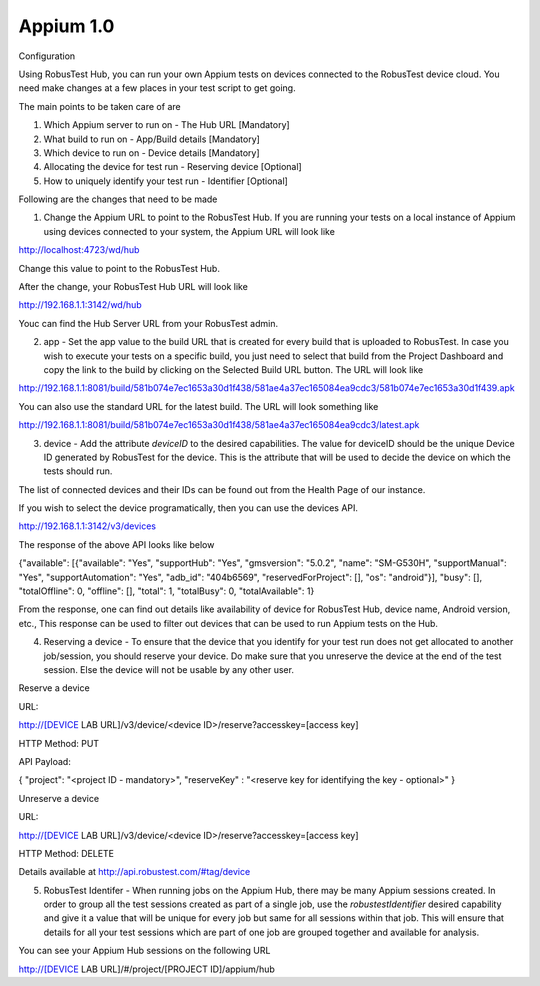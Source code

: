 .. _hub-appium:

Appium 1.0
==========

 .. image:: _static/buildURL.png

Configuration

Using RobusTest Hub, you can run your own Appium tests on devices connected to the RobusTest device cloud. You need make changes at a few places in your test script to get going.

The main points to be taken care of are

1. Which Appium server to run on - The Hub URL [Mandatory]
2. What build to run on - App/Build details [Mandatory]
3. Which device to run on - Device details [Mandatory]
4. Allocating the device for test run - Reserving device [Optional]
5. How to uniquely identify your test run - Identifier [Optional]

Following are the changes that need to be made

1. Change the Appium URL to point to the RobusTest Hub. If you are running your tests on a local instance of Appium using devices connected to your system, the Appium URL will look like

http://localhost:4723/wd/hub

Change this value to point to the RobusTest Hub.

After the change, your RobusTest Hub URL will look like

http://192.168.1.1:3142/wd/hub

Youc can find the Hub Server URL from your RobusTest admin.

2. app - Set the app value to the build URL that is created for every build that is uploaded to RobusTest. In case you wish to execute your tests on a specific build, you just need to select that build from the Project Dashboard and copy the link to the build by clicking on the Selected Build URL button. The URL will look like

http://192.168.1.1:8081/build/581b074e7ec1653a30d1f438/581ae4a37ec165084ea9cdc3/581b074e7ec1653a30d1f439.apk

You can also use the standard URL for the latest build. The URL will look something like

http://192.168.1.1:8081/build/581b074e7ec1653a30d1f438/581ae4a37ec165084ea9cdc3/latest.apk

3. device - Add the attribute *deviceID* to the desired capabilities. The value for deviceID should be the unique Device ID generated by RobusTest for the device. This is the attribute that will be used to decide the device on which the tests should run.

The list of connected devices and their IDs can be found out from the Health Page of our instance.

If you wish to select the device programatically, then you can use the devices API.

http://192.168.1.1:3142/v3/devices

The response of the above API looks like below

{"available": [{"available": "Yes", "supportHub": "Yes", "gmsversion": "5.0.2", "name": "SM-G530H", "supportManual": "Yes", "supportAutomation": "Yes", "adb_id": "404b6569", "reservedForProject": [], "os": "android"}], "busy": [], "totalOffline": 0, "offline": [], "total": 1, "totalBusy": 0, "totalAvailable": 1}

From the response, one can find out details like availability of device for RobusTest Hub, device name, Android version, etc., This response can be used to filter out devices that can be used to run Appium tests on the Hub.

4. Reserving a device - To ensure that the device that you identify for your test run does not get allocated to another job/session, you should reserve your device. Do make sure that you unreserve the device at the end of the test session. Else the device will not be usable by any other user.


Reserve a device

URL:

http://[DEVICE LAB URL]/v3/device/<device ID>/reserve?accesskey=[access key]

HTTP Method: PUT

API Payload:

{
"project": "<project ID - mandatory>",
"reserveKey" : "<reserve key for identifying the key - optional>"
}

Unreserve a device

URL:

http://[DEVICE LAB URL]/v3/device/<device ID>/reserve?accesskey=[access key]

HTTP Method: DELETE

Details available at http://api.robustest.com/#tag/device

5. RobusTest Identifer - When running jobs on the Appium Hub, there may be many Appium sessions created. In order to group all the test sessions created as part of a single job, use the *robustestIdentifier* desired capability and give it a value that will be unique for every job but same for all sessions within that job. This will ensure that details for all your test sessions which are part of one job are grouped together and available for analysis.

You can see your Appium Hub sessions on the following URL

http://[DEVICE LAB URL]/#/project/[PROJECT ID]/appium/hub
